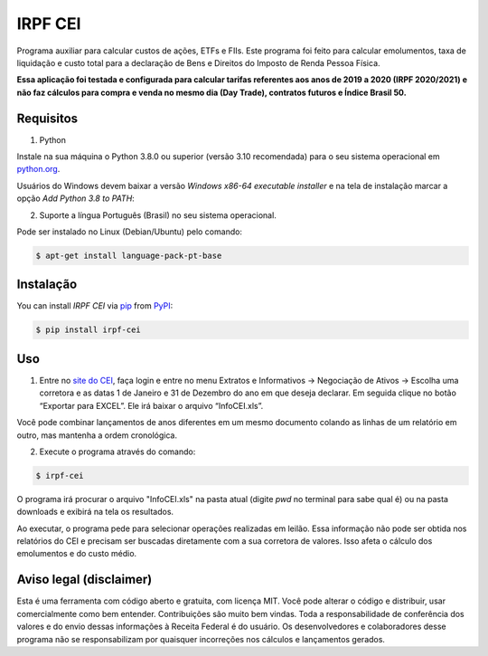 IRPF CEI
========

|PyPI| |Python Version| |License|

|Read the Docs| |Tests| |Codecov|

|pre-commit| |Black|

.. |PyPI| image:: https://img.shields.io/pypi/v/irpf-cei.svg
   :target: https://pypi.org/project/irpf-cei/
   :alt: PyPI
.. |Python Version| image:: https://img.shields.io/pypi/pyversions/irpf-cei
   :target: https://pypi.org/project/irpf-cei
   :alt: Python Version
.. |License| image:: https://img.shields.io/pypi/l/irpf-cei
   :target: https://opensource.org/licenses/MIT
   :alt: License
.. |Read the Docs| image:: https://img.shields.io/readthedocs/irpf-cei/latest.svg?label=Read%20the%20Docs
   :target: https://irpf-cei.readthedocs.io/
   :alt: Read the documentation at https://irpf-cei.readthedocs.io/
.. |Tests| image:: https://github.com/staticdev/irpf-cei/workflows/Tests/badge.svg
   :target: https://github.com/staticdev/irpf-cei/actions?workflow=Tests
   :alt: Tests
.. |Codecov| image:: https://codecov.io/gh/staticdev/irpf-cei/branch/main/graph/badge.svg
   :target: https://codecov.io/gh/staticdev/irpf-cei
   :alt: Codecov
.. |pre-commit| image:: https://img.shields.io/badge/pre--commit-enabled-brightgreen?logo=pre-commit&logoColor=white
   :target: https://github.com/pre-commit/pre-commit
   :alt: pre-commit
.. |Black| image:: https://img.shields.io/badge/code%20style-black-000000.svg
   :target: https://github.com/psf/black
   :alt: Black


Programa auxiliar para calcular custos de ações, ETFs e FIIs. Este programa foi feito para calcular emolumentos, taxa de liquidação e custo total para a declaração de Bens e Direitos do Imposto de Renda Pessoa Física.

**Essa aplicação foi testada e configurada para calcular tarifas referentes aos anos de 2019 a 2020 (IRPF 2020/2021) e não faz cálculos para compra e venda no mesmo dia (Day Trade), contratos futuros e Índice Brasil 50.**


Requisitos
----------

1. Python

Instale na sua máquina o Python 3.8.0 ou superior (versão 3.10 recomendada) para o seu sistema operacional em python.org_.

Usuários do Windows devem baixar a versão `Windows x86-64 executable installer` e na tela de instalação marcar a opção `Add Python 3.8 to PATH`:

.. image:: docs/_images/winpath.png
  :width: 400
  :alt: Checkbox PATH na instalação Windows

2. Suporte a língua Português (Brasil) no seu sistema operacional.

Pode ser instalado no Linux (Debian/Ubuntu) pelo comando:

.. code:: console

   $ apt-get install language-pack-pt-base


Instalação
----------

You can install *IRPF CEI* via pip_ from PyPI_:

.. code:: console

   $ pip install irpf-cei


Uso
---

1. Entre no `site do CEI`_, faça login e entre no menu Extratos e Informativos → Negociação de Ativos → Escolha uma corretora e as datas 1 de Janeiro e 31 de Dezembro do ano em que deseja declarar. Em seguida clique no botão “Exportar para EXCEL”. Ele irá baixar o arquivo “InfoCEI.xls”.

Você pode combinar lançamentos de anos diferentes em um mesmo documento colando as linhas de um relatório em outro, mas mantenha a ordem cronológica.

2. Execute o programa através do comando:

.. code:: console

   $ irpf-cei


O programa irá procurar o arquivo "InfoCEI.xls" na pasta atual (digite `pwd` no terminal para sabe qual é) ou na pasta downloads e exibirá na tela os resultados.

Ao executar, o programa pede para selecionar operações realizadas em leilão. Essa informação não pode ser obtida nos relatórios do CEI e precisam ser buscadas diretamente com a sua corretora de valores. Isso afeta o cálculo dos emolumentos e do custo médio.


Aviso legal (disclaimer)
------------------------

Esta é uma ferramenta com código aberto e gratuita, com licença MIT. Você pode alterar o código e distribuir, usar comercialmente como bem entender. Contribuições são muito bem vindas. Toda a responsabilidade de conferência dos valores e do envio dessas informações à Receita Federal é do usuário. Os desenvolvedores e colaboradores desse programa não se responsabilizam por quaisquer incorreções nos cálculos e lançamentos gerados.


.. _python.org: https://www.python.org/downloads/
.. _site do CEI: https://cei.b3.com.br/
.. _PyPI: https://pypi.org/
.. _pip: https://pip.pypa.io/

